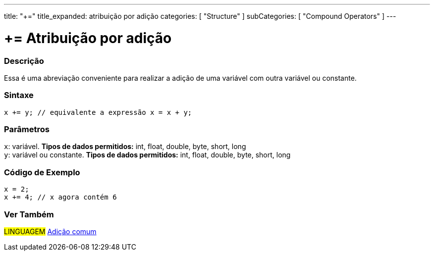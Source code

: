 ---
title: "+="
title_expanded: atribuição por adição
categories: [ "Structure" ]
subCategories: [ "Compound Operators" ]
---

= += Atribuição por adição


// OVERVIEW SECTION STARTS
[#overview]
--

[float]
=== Descrição
Essa é uma abreviação conveniente para realizar a adição de uma variável com outra variável ou constante.
[%hardbreaks]


[float]
=== Sintaxe
[source,arduino]
----
x += y; // equivalente a expressão x = x + y;
----

[float]
=== Parâmetros
`x`: variável. *Tipos de dados permitidos:* int, float, double, byte, short, long +
`y`: variável ou constante. *Tipos de dados permitidos:* int, float, double, byte, short, long

--
// OVERVIEW SECTION ENDS



// HOW TO USE SECTION STARTS
[#howtouse]
--

[float]
=== Código de Exemplo

[source,arduino]
----
x = 2;
x += 4; // x agora contém 6
----

--
// HOW TO USE SECTION ENDS


// SEE ALSO SECTION
[#see_also]
--

[float]
=== Ver Também

[role="language"]
#LINGUAGEM#  link:../../arithmetic-operators/addition[Adição comum]

--
// SEE ALSO SECTION ENDS
